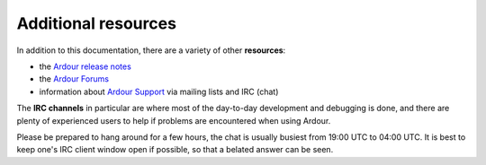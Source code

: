 Additional resources
====================

In addition to this documentation, there are a variety of other **resources**:

-  the `Ardour release notes <https://ardour.org/whatsnew.html>`__
-  the `Ardour Forums <https://discourse.ardour.org/>`__
-  information about `Ardour    Support <https://community.ardour.org/community>`__ via mailing lists    and IRC (chat)

The **IRC channels** in particular are where most of the day-to-day development and debugging is done, and there are plenty of experienced users to help if problems are encountered when using Ardour.

Please be prepared to hang around for a few hours, the chat is usually busiest from 19:00 UTC to 04:00 UTC. It is best to keep one's IRC client window open if possible, so that a belated answer can be seen.
